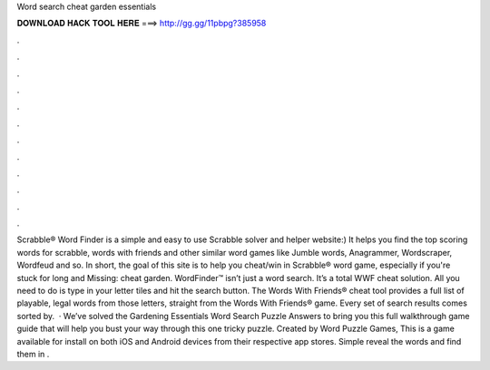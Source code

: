 Word search cheat garden essentials

𝐃𝐎𝐖𝐍𝐋𝐎𝐀𝐃 𝐇𝐀𝐂𝐊 𝐓𝐎𝐎𝐋 𝐇𝐄𝐑𝐄 ===> http://gg.gg/11pbpg?385958

.

.

.

.

.

.

.

.

.

.

.

.

Scrabble® Word Finder is a simple and easy to use Scrabble solver and helper website:) It helps you find the top scoring words for scrabble, words with friends and other similar word games like Jumble words, Anagrammer, Wordscraper, Wordfeud and so. In short, the goal of this site is to help you cheat/win in Scrabble® word game, especially if you're stuck for long and Missing: cheat garden. WordFinder™ isn’t just a word search. It’s a total WWF cheat solution. All you need to do is type in your letter tiles and hit the search button. The Words With Friends® cheat tool provides a full list of playable, legal words from those letters, straight from the Words With Friends® game. Every set of search results comes sorted by.  · We’ve solved the Gardening Essentials Word Search Puzzle Answers to bring you this full walkthrough game guide that will help you bust your way through this one tricky puzzle. Created by Word Puzzle Games, This is a game available for install on both iOS and Android devices from their respective app stores. Simple reveal the words and find them in .
